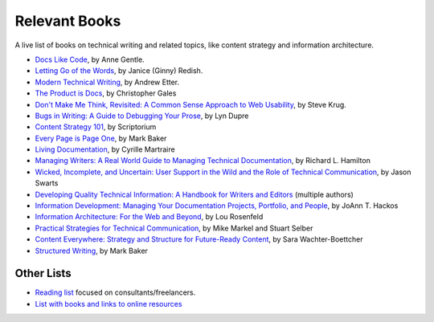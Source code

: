 Relevant Books
==============

A live list of books on technical writing and related topics, like content strategy and information architecture.

* `Docs Like Code <https://www.docslikecode.com/book/>`_, by Anne Gentle.
* `Letting Go of the Words <https://www.goodreads.com/book/show/1135441.Letting_Go_of_the_Words>`_, by Janice (Ginny) Redish.
* `Modern Technical Writing <https://www.goodreads.com/book/show/28433138-modern-technical-writing>`_, by Andrew Etter.
* `The Product is Docs <https://www.splunk.com/en_us/blog/splunklife/the-product-is-docs.html>`_, by Christopher Gales 
* `Don't Make Me Think, Revisited: A Common Sense Approach to Web Usability <https://www.sensible.com/dmmt.html>`_, by Steve Krug.
* `Bugs in Writing: A Guide to Debugging Your Prose <https://www.goodreads.com/book/show/601222.Bugs_in_Writing>`_, by Lyn Dupre
* `Content Strategy 101 <https://contentstrategy101.com/>`_, by Scriptorium
* `Every Page is Page One <https://everypageispageone.com/the-book/>`_, by Mark Baker
* `Living Documentation <https://www.goodreads.com/book/show/26865837-living-documentation-by-design-with-domain-driven-design>`_, by Cyrille Martraire
* `Managing Writers: A Real World Guide to Managing Technical Documentation <https://www.goodreads.com/book/show/6322901-managing-writers>`_, by Richard L. Hamilton
* `Wicked, Incomplete, and Uncertain: User Support in the Wild and the Role of Technical Communication <https://www.goodreads.com/book/show/37864792-wicked-incomplete-and-uncertain>`_, by Jason Swarts
* `Developing Quality Technical Information: A Handbook for Writers and Editors <https://www.goodreads.com/book/show/17349710-developing-quality-technical-information>`_ (multiple authors)
* `Information Development: Managing Your Documentation Projects, Portfolio, and People <https://www.goodreads.com/book/show/884914.Information_Development>`_, by JoAnn T. Hackos
* `Information Architecture: For the Web and Beyond <https://www.goodreads.com/book/show/70132.Information_Architecture_for_the_World_Wide_Web>`_, by Lou Rosenfeld
* `Practical Strategies for Technical Communication <https://www.goodreads.com/book/show/15875185-practical-strategies-for-technical-communication>`_, by Mike Markel and Stuart Selber
* `Content Everywhere: Strategy and Structure for Future-Ready Content <https://www.goodreads.com/book/show/17123665-content-everywhere>`_, by Sara Wachter-Boettcher
* `Structured Writing <https://www.goodreads.com/book/show/41885955-structured-writing>`_, by Mark Baker

Other Lists
----------------

* `Reading list <https://techwritertoolkit.com/resources/reading-list/>`_ focused on consultants/freelancers.
* `List with books and links to online resources <https://gitlab.com/CrispyCB/Write-The-Docs-Reading-List/blob/master/Write%20The%20Docs%20Reading%20List.md>`_
